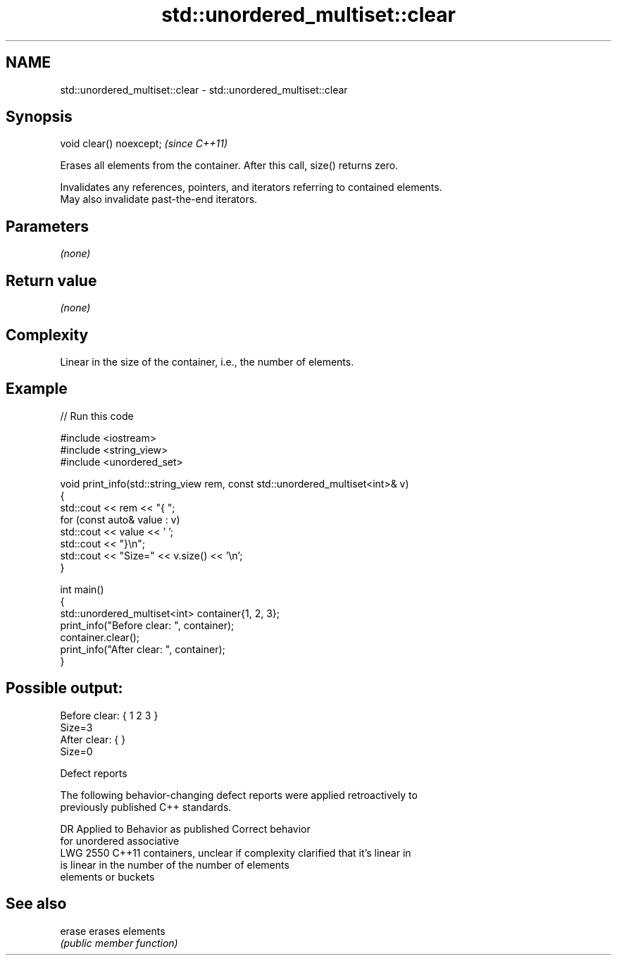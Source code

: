 .TH std::unordered_multiset::clear 3 "2024.06.10" "http://cppreference.com" "C++ Standard Libary"
.SH NAME
std::unordered_multiset::clear \- std::unordered_multiset::clear

.SH Synopsis
   void clear() noexcept;  \fI(since C++11)\fP

   Erases all elements from the container. After this call, size() returns zero.

   Invalidates any references, pointers, and iterators referring to contained elements.
   May also invalidate past-the-end iterators.

.SH Parameters

   \fI(none)\fP

.SH Return value

   \fI(none)\fP

.SH Complexity

   Linear in the size of the container, i.e., the number of elements.

.SH Example

   
// Run this code

 #include <iostream>
 #include <string_view>
 #include <unordered_set>
  
 void print_info(std::string_view rem, const std::unordered_multiset<int>& v)
 {
     std::cout << rem << "{ ";
     for (const auto& value : v)
         std::cout << value << ' ';
     std::cout << "}\\n";
     std::cout << "Size=" << v.size() << '\\n';
 }
  
 int main()
 {
     std::unordered_multiset<int> container{1, 2, 3};
     print_info("Before clear: ", container);
     container.clear();
     print_info("After clear: ", container);
 }

.SH Possible output:

 Before clear: { 1 2 3 }
 Size=3
 After clear: { }
 Size=0

  Defect reports

   The following behavior-changing defect reports were applied retroactively to
   previously published C++ standards.

      DR    Applied to       Behavior as published              Correct behavior
                       for unordered associative
   LWG 2550 C++11      containers, unclear if complexity  clarified that it's linear in
                       is linear in the number of         the number of elements
                       elements or buckets

.SH See also

   erase erases elements
         \fI(public member function)\fP 
